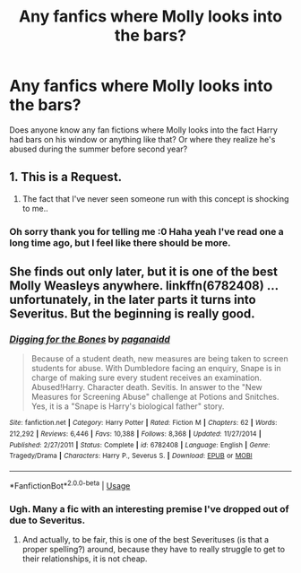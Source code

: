 #+TITLE: Any fanfics where Molly looks into the bars?

* Any fanfics where Molly looks into the bars?
:PROPERTIES:
:Author: abbyT29
:Score: 7
:DateUnix: 1585162846.0
:DateShort: 2020-Mar-25
:FlairText: Request
:END:
Does anyone know any fan fictions where Molly looks into the fact Harry had bars on his window or anything like that? Or where they realize he's abused during the summer before second year?


** 1. This is a Request.

2. The fact that I've never seen someone run with this concept is shocking to me..
:PROPERTIES:
:Author: Wirenfeldt
:Score: 4
:DateUnix: 1585171528.0
:DateShort: 2020-Mar-26
:END:

*** Oh sorry thank you for telling me :0 Haha yeah I've read one a long time ago, but I feel like there should be more.
:PROPERTIES:
:Author: abbyT29
:Score: 1
:DateUnix: 1585188681.0
:DateShort: 2020-Mar-26
:END:


** She finds out only later, but it is one of the best Molly Weasleys anywhere. linkffn(6782408) ... unfortunately, in the later parts it turns into Severitus. But the beginning is really good.
:PROPERTIES:
:Author: ceplma
:Score: 2
:DateUnix: 1585173309.0
:DateShort: 2020-Mar-26
:END:

*** [[https://www.fanfiction.net/s/6782408/1/][*/Digging for the Bones/*]] by [[https://www.fanfiction.net/u/1930591/paganaidd][/paganaidd/]]

#+begin_quote
  Because of a student death, new measures are being taken to screen students for abuse. With Dumbledore facing an enquiry, Snape is in charge of making sure every student receives an examination. Abused!Harry. Character death. Sevitis. In answer to the "New Measures for Screening Abuse" challenge at Potions and Snitches. Yes, it is a "Snape is Harry's biological father" story.
#+end_quote

^{/Site/:} ^{fanfiction.net} ^{*|*} ^{/Category/:} ^{Harry} ^{Potter} ^{*|*} ^{/Rated/:} ^{Fiction} ^{M} ^{*|*} ^{/Chapters/:} ^{62} ^{*|*} ^{/Words/:} ^{212,292} ^{*|*} ^{/Reviews/:} ^{6,446} ^{*|*} ^{/Favs/:} ^{10,388} ^{*|*} ^{/Follows/:} ^{8,368} ^{*|*} ^{/Updated/:} ^{11/27/2014} ^{*|*} ^{/Published/:} ^{2/27/2011} ^{*|*} ^{/Status/:} ^{Complete} ^{*|*} ^{/id/:} ^{6782408} ^{*|*} ^{/Language/:} ^{English} ^{*|*} ^{/Genre/:} ^{Tragedy/Drama} ^{*|*} ^{/Characters/:} ^{Harry} ^{P.,} ^{Severus} ^{S.} ^{*|*} ^{/Download/:} ^{[[http://www.ff2ebook.com/old/ffn-bot/index.php?id=6782408&source=ff&filetype=epub][EPUB]]} ^{or} ^{[[http://www.ff2ebook.com/old/ffn-bot/index.php?id=6782408&source=ff&filetype=mobi][MOBI]]}

--------------

*FanfictionBot*^{2.0.0-beta} | [[https://github.com/tusing/reddit-ffn-bot/wiki/Usage][Usage]]
:PROPERTIES:
:Author: FanfictionBot
:Score: 3
:DateUnix: 1585173318.0
:DateShort: 2020-Mar-26
:END:


*** Ugh. Many a fic with an interesting premise I've dropped out of due to Severitus.
:PROPERTIES:
:Author: dancortens
:Score: 1
:DateUnix: 1585291884.0
:DateShort: 2020-Mar-27
:END:

**** And actually, to be fair, this is one of the best Severituses (is that a proper spelling?) around, because they have to really struggle to get to their relationships, it is not cheap.
:PROPERTIES:
:Author: ceplma
:Score: 1
:DateUnix: 1585300318.0
:DateShort: 2020-Mar-27
:END:
